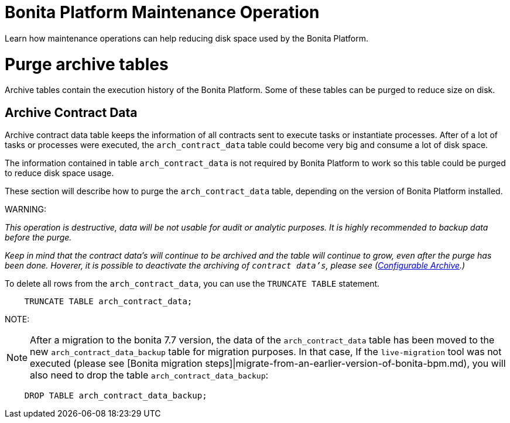 = Bonita Platform Maintenance Operation
:doctype: book

Learn how maintenance operations can help reducing disk space used by the Bonita Platform.

= Purge archive tables

Archive tables contain the execution history of the Bonita Platform. Some of these tables can be purged to reduce size on disk.

== Archive Contract Data

Archive contract data table keeps the information of all contracts sent to execute tasks or instantiate processes. After of a lot of tasks or processes were executed, the `arch_contract_data` table could become very big and consume a lot of disk space.

The information contained in table `arch_contract_data` is not required by Bonita Platform to work so this table could be purged to reduce disk space usage.

These section will describe how to purge the `arch_contract_data` table, depending on the version of Bonita Platform installed.

WARNING:

_This operation is destructive, data will be not usable for audit or analytic purposes. It is highly recommended to backup data before the purge._


_Keep in mind that the contract data's will continue to be archived and the table will continue to grow, even after the purge has been done. Hoverer, it is possible to deactivate the archiving of `contract data's`, please see (xref:configurable-archive.adoc[Configurable Archive].)_

To delete all rows from the `arch_contract_data`, you can use the `TRUNCATE TABLE` statement.

----
    TRUNCATE TABLE arch_contract_data;
----

NOTE:

NOTE: After a migration to the bonita 7.7 version, the data of the `arch_contract_data` table has been moved to the new `arch_contract_data_backup` table for migration purposes.
In that case, If the `live-migration` tool was not executed (please see [Bonita migration steps]|migrate-from-an-earlier-version-of-bonita-bpm.md), you will also need to drop the table `arch_contract_data_backup`:

----
    DROP TABLE arch_contract_data_backup;
----


